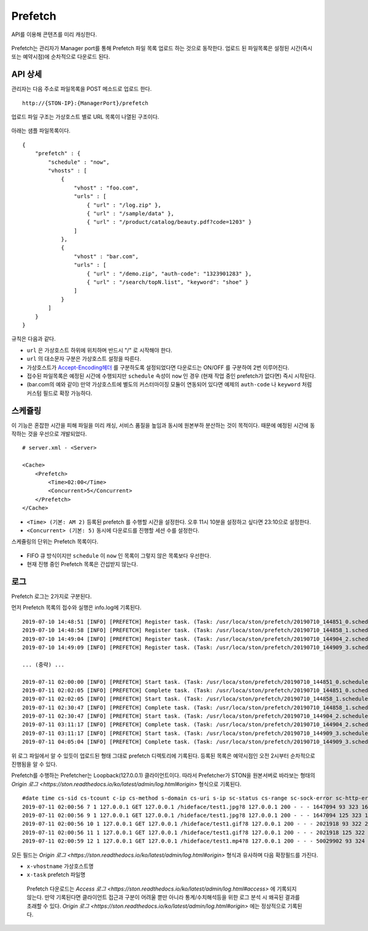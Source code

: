 ﻿.. _prefetch:

Prefetch
******************

API를 이용해 콘텐츠를 미리 캐싱한다.

.. figure:: img/prefetch.png
   :align: center

Prefetch는 관리자가 Manager port를 통해 Prefetch 파일 목록 업로드 하는 것으로 동작한다. 
업로드 된 파일목록은 설정된 시간(즉시 또는 예약시점)에 순차적으로 다운로드 된다.


API 상세
====================================

관리자는 다음 주소로 파일목록을 POST 메소드로 업로드 한다. ::

   http://{STON-IP}:{ManagerPort}/prefetch


업로드 파일 구조는 가상호스트 별로 URL 목록이 나열된 구조이다.

.. figure:: img/prefetch_struct.png
   :align: center


아래는 샘플 파일목록이다. ::

    {
        "prefetch" : {
            "schedule" : "now",
            "vhosts" : [
                {
                    "vhost" : "foo.com",
                    "urls" : [
                        { "url" : "/log.zip" },
                        { "url" : "/sample/data" },
                        { "url" : "/product/catalog/beauty.pdf?code=1203" }
                    ]
                },
                {
                    "vhost" : "bar.com",
                    "urls" : [
                        { "url" : "/demo.zip", "auth-code": "1323901283" },
                        { "url" : "/search/topN.list", "keyword": "shoe" }
                    ]
                }
            ]
        }
    }

규칙은 다음과 같다.

-  ``url`` 은 가상호스트 하위에 위치하며 반드시 "/" 로 시작해야 한다.
-  ``url`` 의 대소문자 구분은 가상호스트 설정을 따른다.
-  가상호스트가 `Accept-Encoding헤더 <https://ston.readthedocs.io/ko/latest/admin/caching_policy.html#accept-encoding>`_ 를 구분하도록 설정되었다면 다운로드는 ON/OFF 를 구분하여 2번 이루어진다.
-  접수된 파일목록은 예정된 시간에 수행되지만 ``schedule`` 속성이 ``now`` 인 경우 (현재 작업 중인 prefetch가 없다면) 즉시 시작된다.
-  (bar.com의 예와 같이) 만약 가상호스트에 별도의 커스터마이징 모듈이 연동되어 있다면 예제의 ``auth-code`` 나 ``keyword`` 처럼 커스텀 필드로 확장 가능하다.


스케쥴링
====================================

이 기능은 혼잡한 시간을 피해 파일을 미리 캐싱, 서비스 품질을 높임과 동시에 원본부하 분산하는 것이 목적이다.
때문에 예정된 시간에 동작하는 것을 우선으로 개발되었다. ::

    # server.xml - <Server>

    <Cache>
        <Prefetch>
            <Time>02:00</Time>
            <Concurrent>5</Concurrent>
        </Prefetch>
    </Cache>


-  ``<Time> (기본: AM 2)`` 등록된 prefetch 를 수행할 시간을 설정한다. 오후 11시 10분을 설정하고 싶다면 23:10으로 설정한다.
-  ``<Concurrent> (기본: 5)`` 동시에 다운로드를 진행할 세션 수를 설정한다.

스케쥴링의 단위는 Prefetch 목록이다. 

.. figure:: img/prefetch_schedule1.png
   :align: center


-  FIFO 큐 방식이지만 ``schedule`` 이 ``now`` 인 목록이 그렇지 않은 목록보다 우선한다.
-  현재 진행 중인 Prefetch 목록은 간섭받지 않는다. 



로그
====================================

Prefetch 로그는 2가지로 구분된다. 

먼저 Prefetch 목록의 접수와 실행은 info.log에 기록된다. ::

    2019-07-10 14:48:51 [INFO] [PREFETCH] Register task. (Task: /usr/loca/ston/prefetch/20190710_144851_0.scheduled)
    2019-07-10 14:48:58 [INFO] [PREFETCH] Register task. (Task: /usr/loca/ston/prefetch/20190710_144858_1.scheduled)
    2019-07-10 14:49:04 [INFO] [PREFETCH] Register task. (Task: /usr/loca/ston/prefetch/20190710_144904_2.scheduled)
    2019-07-10 14:49:09 [INFO] [PREFETCH] Register task. (Task: /usr/loca/ston/prefetch/20190710_144909_3.scheduled)

    ... (중략) ...

    2019-07-11 02:00:00 [INFO] [PREFETCH] Start task. (Task: /usr/loca/ston/prefetch/20190710_144851_0.scheduled)
    2019-07-11 02:02:05 [INFO] [PREFETCH] Complete task. (Task: /usr/loca/ston/prefetch/20190710_144851_0.scheduled)
    2019-07-11 02:02:05 [INFO] [PREFETCH] Start task. (Task: /usr/loca/ston/prefetch/20190710_144858_1.scheduled)
    2019-07-11 02:30:47 [INFO] [PREFETCH] Complete task. (Task: /usr/loca/ston/prefetch/20190710_144858_1.scheduled)
    2019-07-11 02:30:47 [INFO] [PREFETCH] Start task. (Task: /usr/loca/ston/prefetch/20190710_144904_2.scheduled)
    2019-07-11 03:11:17 [INFO] [PREFETCH] Complete task. (Task: /usr/loca/ston/prefetch/20190710_144904_2.scheduled)
    2019-07-11 03:11:17 [INFO] [PREFETCH] Start task. (Task: /usr/loca/ston/prefetch/20190710_144909_3.scheduled)
    2019-07-11 04:05:04 [INFO] [PREFETCH] Complete task. (Task: /usr/loca/ston/prefetch/20190710_144909_3.scheduled)

위 로그 파일에서 알 수 있듯이 업로드된 형태 그대로 prefetch 디렉토리에 기록된다.  
등록된 목록은 예약시점인 오전 2시부터 순차적으로 진행됨을 알 수 있다.

Prefetch를 수행하는 Prefetcher는 Loopback(127.0.0.1) 클라이언트이다.
따라서 Prefetcher가 STON을 원본서버로 바라보는 형태의 `Origin 로그 <https://ston.readthedocs.io/ko/latest/admin/log.html#origin>` 형식으로 기록된다. ::

    #date time cs-sid cs-tcount c-ip cs-method s-domain cs-uri s-ip sc-status cs-range sc-sock-error sc-http-error sc-content-length cs-requestsize sc-responsesize sc-bytes time-taken time-dns time-connect time-firstbyte time-complete cs-reqinfo cs-acceptencoding sc-cachecontrol s-port x-vhostname x-task
    2019-07-11 02:00:56 7 1 127.0.0.1 GET 127.0.0.1 /hideface/test1.jpg?8 127.0.0.1 200 - - - 1647094 93 323 1647094 280 0 1 168 112 http - - 80 - 0 192.168.0.100 20190710_155655_1.now
    2019-07-11 02:00:56 9 1 127.0.0.1 GET 127.0.0.1 /hideface/test1.jpg?8 127.0.0.1 200 - - - 1647094 125 323 1647094 93 0 1 11 82 http gzip+deflate - 80 - 0 192.168.0.100 20190710_155655_1.now
    2019-07-11 02:00:56 10 1 127.0.0.1 GET 127.0.0.1 /hideface/test1.gif?8 127.0.0.1 200 - - - 2021918 93 322 2021918 103 0 2 10 93 http - - 80 - 0 192.168.0.100 20190710_155655_1.now
    2019-07-11 02:00:56 11 1 127.0.0.1 GET 127.0.0.1 /hideface/test1.gif?8 127.0.0.1 200 - - - 2021918 125 322 2021918 103 0 1 10 93 http gzip+deflate - 80 - 0 192.168.0.100 20190710_155655_1.now
    2019-07-11 02:00:59 12 1 127.0.0.1 GET 127.0.0.1 /hideface/test1.mp4?8 127.0.0.1 200 - - - 50029902 93 324 50029902 2443 0 1 22 2421 http - - 80 - 0 192.168.0.100 20190710_155655_1.now

모든 필드는 `Origin 로그 <https://ston.readthedocs.io/ko/latest/admin/log.html#origin>` 형식과 유사하며 다음 확장필드를 가진다.

-  ``x-vhostname`` 가상호스트명
-  ``x-task`` prefetch 파일명

.. _note:

   Prefetch 다운로드는 `Access 로그 <https://ston.readthedocs.io/ko/latest/admin/log.html#access>` 에 기록되지 않는다. 
   만약 기록된다면 클라이언트 접근과 구분이 어려울 뿐만 아니라 통계/수치해석등을 위한 로그 분석 시 왜곡된 결과를 초래할 수 있다. 
   `Origin 로그 <https://ston.readthedocs.io/ko/latest/admin/log.html#origin>` 에는 정상적으로 기록된다.
